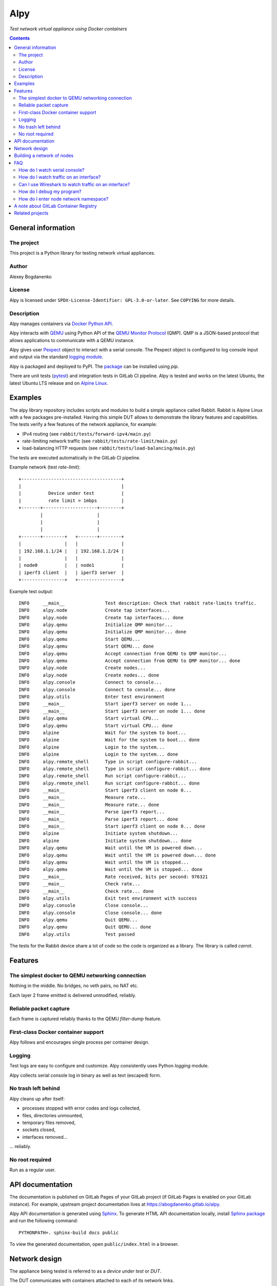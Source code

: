 ####
Alpy
####

*Test network virtual appliance using Docker containers*

.. contents::
   :backlinks: none

General information
===================

The project
-----------

This project is a Python library for testing network virtual appliances.

Author
------

Alexey Bogdanenko

License
-------

Alpy is licensed under ``SPDX-License-Identifier: GPL-3.0-or-later``. See
``COPYING`` for more details.

Description
-----------

Alpy manages containers via `Docker Python API`__.

__ https://github.com/docker/docker-py

Alpy interacts with QEMU__ using Python API of the `QEMU Monitor Protocol`__
(QMP). QMP is a JSON-based protocol that allows applications to communicate with
a QEMU instance.

__ https://www.qemu.org
__ https://pypi.org/project/qmp/

Alpy gives user Pexpect__ object to interact with a serial console. The Pexpect
object is configured to log console input and output via the standard `logging
module`__.

__ https://pexpect.readthedocs.io
__ https://docs.python.org/3/library/logging.html

Alpy is packaged and deployed to PyPI. The package__ can be installed using
*pip*.

__ https://pypi.org/project/alpy/

There are unit tests (pytest__) and integration tests in GitLab CI pipeline.
Alpy is tested and works on the latest Ubuntu, the latest Ubuntu LTS release and
on `Alpine Linux`__.

__ https://docs.pytest.org/en/latest/
__ https://alpinelinux.org/

Examples
========

The alpy library repository includes scripts and modules to build a simple
appliance called Rabbit. Rabbit is Alpine Linux with a few packages
pre-installed. Having this simple DUT allows to demonstrate the library
features and capabilities. The tests verify a few features of the network
appliance, for example:

- IPv4 routing (see ``rabbit/tests/forward-ipv4/main.py``)
- rate-limiting network traffic (see ``rabbit/tests/rate-limit/main.py``)
- load-balancing HTTP requests (see ``rabbit/tests/load-balancing/main.py``)

The tests are executed automatically in the GitLab CI pipeline.

Example network (test *rate-limit*)::

   +-------------------------------------+
   |                                     |
   |          Device under test          |
   |          rate limit = 1mbps         |
   +-------+--------------------+--------+
           |                    |
           |                    |
           |                    |
   +-------+--------+   +-------+--------+
   |                |   |                |
   | 192.168.1.1/24 |   | 192.168.1.2/24 |
   |                |   |                |
   | node0          |   | node1          |
   | iperf3 client  |   | iperf3 server  |
   +----------------+   +----------------+

Example test output::

   INFO     __main__               Test description: Check that rabbit rate-limits traffic.
   INFO     alpy.node              Create tap interfaces...
   INFO     alpy.node              Create tap interfaces... done
   INFO     alpy.qemu              Initialize QMP monitor...
   INFO     alpy.qemu              Initialize QMP monitor... done
   INFO     alpy.qemu              Start QEMU...
   INFO     alpy.qemu              Start QEMU... done
   INFO     alpy.qemu              Accept connection from QEMU to QMP monitor...
   INFO     alpy.qemu              Accept connection from QEMU to QMP monitor... done
   INFO     alpy.node              Create nodes...
   INFO     alpy.node              Create nodes... done
   INFO     alpy.console           Connect to console...
   INFO     alpy.console           Connect to console... done
   INFO     alpy.utils             Enter test environment
   INFO     __main__               Start iperf3 server on node 1...
   INFO     __main__               Start iperf3 server on node 1... done
   INFO     alpy.qemu              Start virtual CPU...
   INFO     alpy.qemu              Start virtual CPU... done
   INFO     alpine                 Wait for the system to boot...
   INFO     alpine                 Wait for the system to boot... done
   INFO     alpine                 Login to the system...
   INFO     alpine                 Login to the system... done
   INFO     alpy.remote_shell      Type in script configure-rabbit...
   INFO     alpy.remote_shell      Type in script configure-rabbit... done
   INFO     alpy.remote_shell      Run script configure-rabbit...
   INFO     alpy.remote_shell      Run script configure-rabbit... done
   INFO     __main__               Start iperf3 client on node 0...
   INFO     __main__               Measure rate...
   INFO     __main__               Measure rate... done
   INFO     __main__               Parse iperf3 report...
   INFO     __main__               Parse iperf3 report... done
   INFO     __main__               Start iperf3 client on node 0... done
   INFO     alpine                 Initiate system shutdown...
   INFO     alpine                 Initiate system shutdown... done
   INFO     alpy.qemu              Wait until the VM is powered down...
   INFO     alpy.qemu              Wait until the VM is powered down... done
   INFO     alpy.qemu              Wait until the VM is stopped...
   INFO     alpy.qemu              Wait until the VM is stopped... done
   INFO     __main__               Rate received, bits per second: 976321
   INFO     __main__               Check rate...
   INFO     __main__               Check rate... done
   INFO     alpy.utils             Exit test environment with success
   INFO     alpy.console           Close console...
   INFO     alpy.console           Close console... done
   INFO     alpy.qemu              Quit QEMU...
   INFO     alpy.qemu              Quit QEMU... done
   INFO     alpy.utils             Test passed

The tests for the Rabbit device share a lot of code so the code is organized as
a library. The library is called *carrot*.

Features
========

The simplest docker to QEMU networking connection
-------------------------------------------------

Nothing in the middle. No bridges, no veth pairs, no NAT etc.

Each layer 2 frame emitted is delivered unmodified, reliably.

Reliable packet capture
-----------------------

Each frame is captured reliably thanks to the QEMU *filter-dump* feature.

First-class Docker container support
------------------------------------

Alpy follows and encourages single process per container design.

Logging
-------

Test logs are easy to configure and customize. Alpy consistently uses Python
*logging* module.

Alpy collects serial console log in binary as well as text (escaped) form.

No trash left behind
--------------------

Alpy cleans up after itself:

- processes stopped with error codes and logs collected,
- files, directories unmounted,
- temporary files removed,
- sockets closed,
- interfaces removed...

... reliably.

No root required
----------------

Run as a regular user.

API documentation
=================

The documentation is published on GitLab Pages of your GitLab project (if GitLab
Pages is enabled on your GitLab instance). For example, upstream project
documentation lives at https://abogdanenko.gitlab.io/alpy.

Alpy API documentation is generated using Sphinx__. To generate HTML API
documentation locally, install `Sphinx package`__ and run the following
command::

   PYTHONPATH=. sphinx-build docs public

To view the generated documentation, open ``public/index.html`` in a browser.

__ https://www.sphinx-doc.org/
__ https://pypi.org/project/Sphinx/

Network design
==============

The appliance being tested is referred to as a *device under test* or *DUT*.

The DUT communicates with containers attached to each of its network links.

Guest network adapters are connected to the host via tap devices (Figure 1)::

   +-----QEMU hypervisor------+
   |                          |   +-------------+
   | +-----Guest OS-----+     |   |             |
   | |                  |     |   |  docker     |
   | | +--------------+ |     |   |  container  |
   | | |              | |     |   |  network    |
   | | |  NIC driver  | |     |   |  namespace  |
   | | |              | |     |   |             |
   | +------------------+     |   |   +-----+   |
   |   |              |       |   |   |     |   |
   |   | NIC hardware +---+-----------+ tap |   |
   |   |              |   |   |   |   |     |   |
   |   +--------------+   |   |   |   +-----+   |
   |                      |   |   |             |
   +--------------------------+   +-------------+
                          |
                          |
                          v
                    +-----------+
                    |           |
                    | pcap file |
                    |           |
                    +-----------+

*Figure 1. Network link between QEMU guest and a docker container.*

Each tap device lives in its network namespace. This namespace belongs to a
dedicated container - a *node*. The node's purpose is to keep the namespace
alive during the lifetime of a test.

For an application to be able to communicate with the DUT the application is
containerized. The application container must be created in a special way: it
must share network namespace with one of the nodes.

Figure 2 shows an example where application containers *app0* and *app1* share
network namespace with node container *node0*. Application container *app2*
shares another network namespace with *node2*.

This sharing is supported by Docker. All we have to do is to create the
application container with the ``--network=container:NODE_NAME`` Docker option.
For example, if we want to send traffic to the DUT via its first link, we create
a traffic generator container with Docker option ``--network=container:node0``.

::

   +----QEMU---+   +------shared network namespace-----+
   |           |   |                                   |
   |           |   |    eth0                           |
   |   +---+   |   |   +---+   +-----+ +----+ +----+   |
   |   |NIC+-----------+tap|   |node0| |app0| |app1|   |
   |   +---+   |   |   +---+   +-----+ +----+ +----+   |
   |           |   |                                   |
   |           |   +-----------------------------------+
   |           |
   |           |
   |           |
   |           |   +------shared network namespace-----+
   |           |   |                                   |
   |           |   |    eth0                           |
   |   +---+   |   |   +---+   +-----+                 |
   |   |NIC+-----------+tap|   |node1|                 |
   |   +---+   |   |   +---+   +-----+                 |
   |           |   |                                   |
   |           |   +-----------------------------------+
   |           |
   |           |
   |           |
   |           |   +------shared network namespace-----+
   |           |   |                                   |
   |           |   |    eth0                           |
   |   +---+   |   |   +---+   +-----+ +----+          |
   |   |NIC+-----------+tap|   |node2| |app2|          |
   |   +---+   |   |   +---+   +-----+ +----+          |
   |           |   |                                   |
   +-----------+   +-----------------------------------+

*Figure 2. Application containers attached to the DUT links.*

Building a network of nodes
===========================

Network configuration operations are performed by temporary one-off Docker
containers by calling *ip* commands inside the containers.

A distinction is made between a simplified version of the *ip* binary and the
full version. The simplified version is a busybox__ applet. The full version is
shipped in the iproute2__ package.

__ https://busybox.net/
__ https://wiki.linuxfoundation.org/networking/iproute2

Here is a list of features which alpy requires but which are missing from the
simplified version:

1. Move a network interface to a different namespace ("ip link set netns ...")

2. Create a tap interface ("ip tuntap add mode tap ...")

The image which contains the simplified version is called `busybox_image` while
the full image is called `iproute2_image`.

The images must be provided by the caller and must be present on the system. For
example, set::

   busybox_image = "busybox:latest"
   iproute2_image = "debian:testing"


FAQ
===

How do I watch serial console?
------------------------------

Use *tail*::

   tail --follow name --retry console.log

The same command, but shorter::

   tail -F console.log

How do I watch traffic on an interface?
---------------------------------------

Use tcpdump::

   tail --bytes +0 --follow name --retry link0.pcap | tcpdump -n -r -

The same command, but shorter::

   tail -Fc +0 link0.pcap | tcpdump -nr-

Can I use Wireshark to watch traffic on an interface?
-----------------------------------------------------

Yes, you can::

   tail --bytes +0 --follow name --retry link0.pcap | wireshark -k -i -

The same command, but shorter::

   tail -Fc +0 link0.pcap | wireshark -ki-

How do I debug my program?
--------------------------

Use `The Python Debugger <https://docs.python.org/3/library/pdb.html>`_.

How do I enter node network namespace?
--------------------------------------

#. Get node pid::

      docker inspect --format '{{.State.Pid}}' node0

#. Jump into node namespace using that pid::

      nsenter --net --target "$pid"

One-liner::

   nsenter --net --target "$(docker inspect --format '{{.State.Pid}}' node0)"

A note about GitLab Container Registry
======================================

Many CI jobs use one of the custom images built on the "build-docker-images"
stage. The images are stored in the GitLab Container Registry.

The images are pulled from locations specified by GitLab variables. By default,
the variables point to the registry of the current GitLab project.

If you forked this project and GitLab Container Registry is disabled in your
project, override the variables on a project level so that the images are pulled
from some other registry.

For example, set ``IMAGE_ALPINE=registry.gitlab.com/abogdanenko/alpy/alpine``.

Related projects
================

- `Containernet <https://containernet.github.io/>`_

- `Kathará <http://www.kathara.org/>`_

- `Netkit <http://wiki.netkit.org/index.php/Main_Page>`_

- `GNS3 <https://www.gns3.com/>`_

- `Virtual Networks over linuX (VNX)
  <http://web.dit.upm.es/vnxwiki/index.php/Main_Page>`_

- `Pipework: Software-Defined Networking for Linux Containers
  <https://github.com/jpetazzo/pipework>`_

- `Eve-NG <https://www.eve-ng.net/>`_
